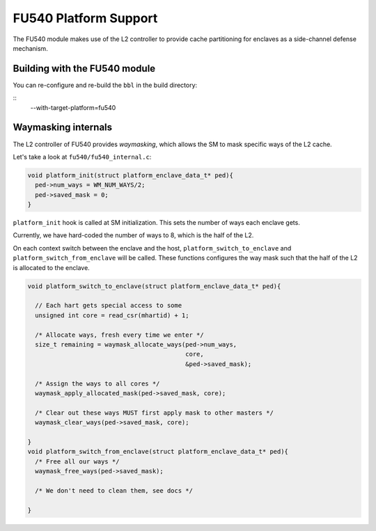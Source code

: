 FU540 Platform Support
======================

The FU540 module makes use of the L2 controller to provide cache
partitioning for enclaves as a side-channel defense mechanism.

Building with the FU540 module
------------------------------

You can re-configure and re-build the ``bbl`` in the build directory:

::
		--with-target-platform=fu540


Waymasking internals
--------------------

The L2 controller of FU540 provides *waymasking*, which allows the SM
to mask specific ways of the L2 cache.

Let's take a look at ``fu540/fu540_internal.c``:

.. code-block:: c

	void platform_init(struct platform_enclave_data_t* ped){
	  ped->num_ways = WM_NUM_WAYS/2;
	  ped->saved_mask = 0;
	}

``platform_init`` hook is called at SM initialization.
This sets the number of ways each enclave gets.

Currently, we have hard-coded the number of ways to 8, which is the
half of the L2.

On each context switch between the enclave and the host,
``platform_switch_to_enclave`` and ``platform_switch_from_enclave``
will be called.  These functions configures the way mask such that the
half of the L2 is allocated to the enclave.

.. code-block:: c

	void platform_switch_to_enclave(struct platform_enclave_data_t* ped){

	  // Each hart gets special access to some
	  unsigned int core = read_csr(mhartid) + 1;

	  /* Allocate ways, fresh every time we enter */
	  size_t remaining = waymask_allocate_ways(ped->num_ways,
	                                           core,
	                                           &ped->saved_mask);

	  /* Assign the ways to all cores */
	  waymask_apply_allocated_mask(ped->saved_mask, core);

	  /* Clear out these ways MUST first apply mask to other masters */
	  waymask_clear_ways(ped->saved_mask, core);

	}
	void platform_switch_from_enclave(struct platform_enclave_data_t* ped){
	  /* Free all our ways */
	  waymask_free_ways(ped->saved_mask);

	  /* We don't need to clean them, see docs */

	}

